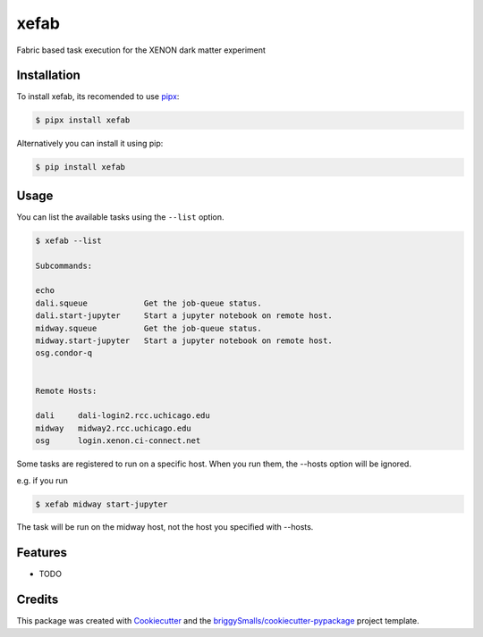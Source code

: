 =====
xefab
=====

Fabric based task execution for the XENON dark matter experiment


Installation
------------

To install xefab, its recomended to use pipx_:

.. code-block:: console

    $ pipx install xefab

Alternatively you can install it using pip:

.. code-block:: console

    $ pip install xefab

Usage
-----

You can list the available tasks using the ``--list`` option.

.. code-block:: console

    $ xefab --list
    
    Subcommands:

    echo
    dali.squeue            Get the job-queue status.
    dali.start-jupyter     Start a jupyter notebook on remote host.
    midway.squeue          Get the job-queue status.
    midway.start-jupyter   Start a jupyter notebook on remote host.
    osg.condor-q


    Remote Hosts:

    dali     dali-login2.rcc.uchicago.edu
    midway   midway2.rcc.uchicago.edu
    osg      login.xenon.ci-connect.net


Some tasks are registered to run on a specific host. When you run them, the --hosts option will be ignored.

e.g. if you run

.. code-block:: console

    $ xefab midway start-jupyter

The task will be run on the midway host, not the host you specified with --hosts.


Features
--------

* TODO

Credits
-------

This package was created with Cookiecutter_ and the `briggySmalls/cookiecutter-pypackage`_ project template.

.. _Cookiecutter: https://github.com/audreyr/cookiecutter
.. _`briggySmalls/cookiecutter-pypackage`: https://github.com/briggySmalls/cookiecutter-pypackage
.. _pipx: https://github.com/pypa/pipx
